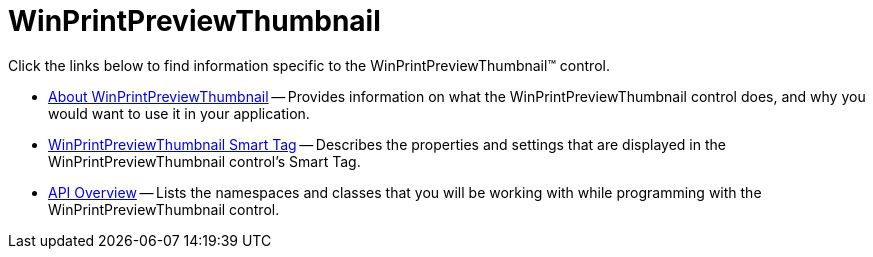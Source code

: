 ﻿////

|metadata|
{
    "name": "winprintpreviewthumbnail",
    "controlName": ["WinPrintPreviewThumbnail"],
    "tags": ["Getting Started"],
    "guid": "{9C7028DE-7F3C-4836-9D05-7763AAEA60B8}",  
    "buildFlags": [],
    "createdOn": "0001-01-01T00:00:00Z"
}
|metadata|
////

= WinPrintPreviewThumbnail

Click the links below to find information specific to the WinPrintPreviewThumbnail™ control.

* link:winprintpreviewthumbnail-about-winprintpreviewthumbnail.html[About WinPrintPreviewThumbnail] -- Provides information on what the WinPrintPreviewThumbnail control does, and why you would want to use it in your application.
* link:winprintpreviewthumbnail-smart-tag.html[WinPrintPreviewThumbnail Smart Tag] -- Describes the properties and settings that are displayed in the WinPrintPreviewThumbnail control's Smart Tag.
* link:winprintpreviewthumbnail-api-overview.html[API Overview] -- Lists the namespaces and classes that you will be working with while programming with the WinPrintPreviewThumbnail control.